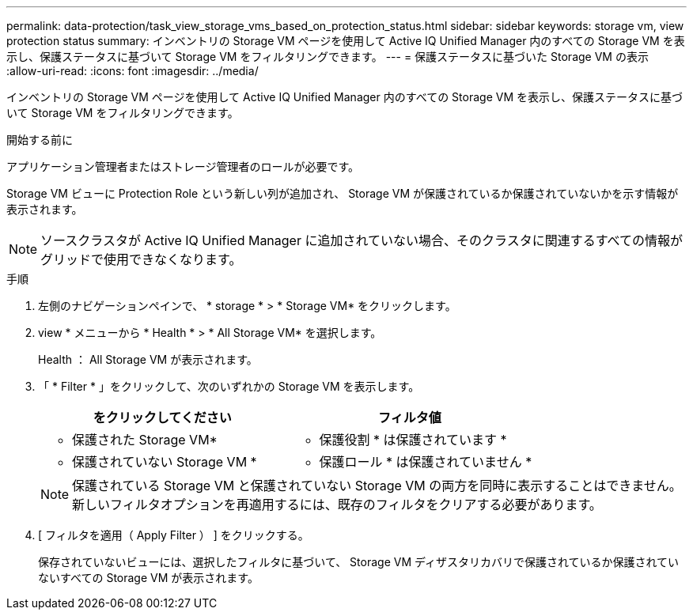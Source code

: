 ---
permalink: data-protection/task_view_storage_vms_based_on_protection_status.html 
sidebar: sidebar 
keywords: storage vm, view protection status 
summary: インベントリの Storage VM ページを使用して Active IQ Unified Manager 内のすべての Storage VM を表示し、保護ステータスに基づいて Storage VM をフィルタリングできます。 
---
= 保護ステータスに基づいた Storage VM の表示
:allow-uri-read: 
:icons: font
:imagesdir: ../media/


[role="lead"]
インベントリの Storage VM ページを使用して Active IQ Unified Manager 内のすべての Storage VM を表示し、保護ステータスに基づいて Storage VM をフィルタリングできます。

.開始する前に
アプリケーション管理者またはストレージ管理者のロールが必要です。

Storage VM ビューに Protection Role という新しい列が追加され、 Storage VM が保護されているか保護されていないかを示す情報が表示されます。

[NOTE]
====
ソースクラスタが Active IQ Unified Manager に追加されていない場合、そのクラスタに関連するすべての情報がグリッドで使用できなくなります。

====
.手順
. 左側のナビゲーションペインで、 * storage * > * Storage VM* をクリックします。
. view * メニューから * Health * > * All Storage VM* を選択します。
+
Health ： All Storage VM が表示されます。

. 「 * Filter * 」をクリックして、次のいずれかの Storage VM を表示します。
+
[cols="2*"]
|===
| をクリックしてください | フィルタ値 


 a| 
* 保護された Storage VM*
 a| 
* 保護役割 * は保護されています *



 a| 
* 保護されていない Storage VM *
 a| 
* 保護ロール * は保護されていません *

|===
+
[NOTE]
====
保護されている Storage VM と保護されていない Storage VM の両方を同時に表示することはできません。新しいフィルタオプションを再適用するには、既存のフィルタをクリアする必要があります。

====
. [ フィルタを適用（ Apply Filter ） ] をクリックする。
+
保存されていないビューには、選択したフィルタに基づいて、 Storage VM ディザスタリカバリで保護されているか保護されていないすべての Storage VM が表示されます。


